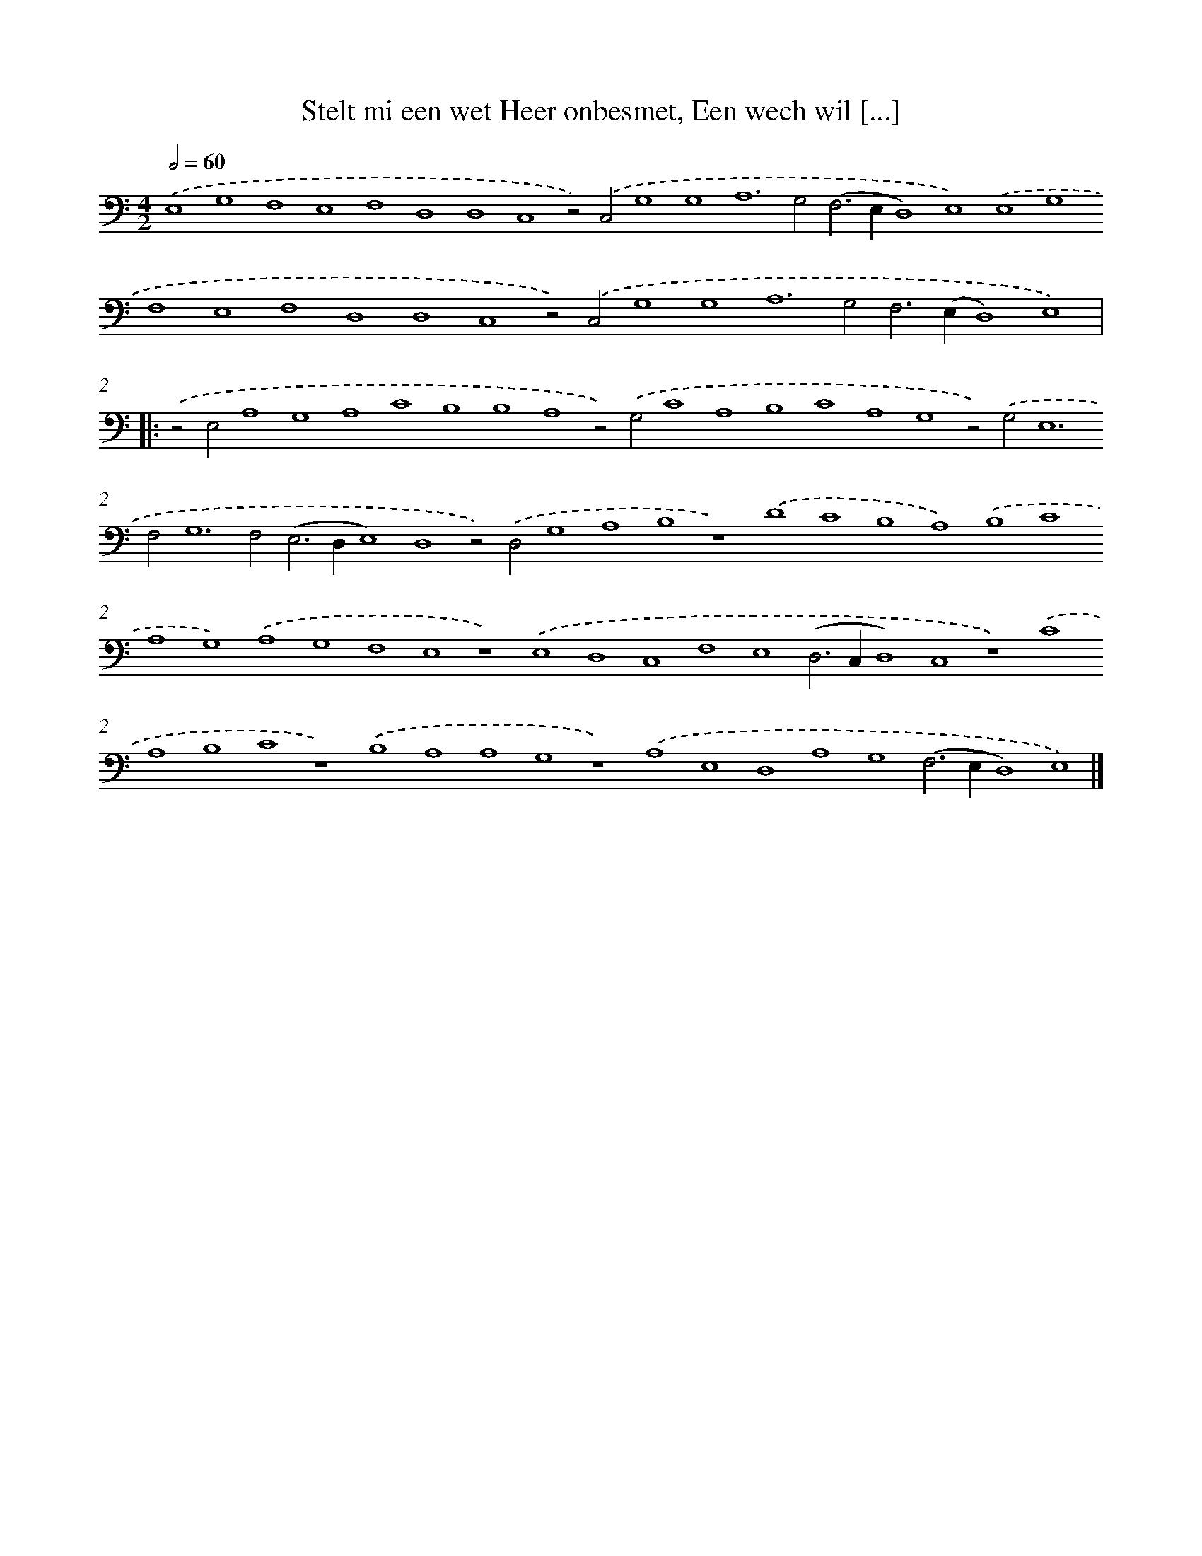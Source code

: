 X: 673
T: Stelt mi een wet Heer onbesmet, Een wech wil [...]
%%abc-version 2.0
%%abcx-abcm2ps-target-version 5.9.1 (29 Sep 2008)
%%abc-creator hum2abc beta
%%abcx-conversion-date 2018/11/01 14:35:35
%%humdrum-veritas 3321154567
%%humdrum-veritas-data 1194794345
%%continueall 1
%%barnumbers 0
L: 1/4
M: 4/2
Q: 1/2=60
K: C clef=bass
.('E,4G,4F,4E,4F,4D,4D,4C,4z2).('C,2G,4G,4A,4>G,4(F,2>E,2D,4)E,4).('E,4G,4F,4E,4F,4D,4D,4C,4z2).('C,2G,4G,4A,4>G,4F,2>(E,2D,4)E,4) ]|:
.('z2E,2A,4G,4A,4C4B,4B,4A,4z2).('G,2C4A,4B,4C4A,4G,4z2).('G,4<E,4F,4<G,4F,2(E,2>D,2E,4)D,4z2).('D,2G,4A,4B,4z4).('D4C4B,4A,4).('B,4C4A,4G,4).('A,4G,4F,4E,4z4).('E,4D,4C,4F,4E,4(D,2>C,2D,4)C,4z4).('C4A,4B,4C4z4).('B,4A,4A,4G,4z4).('A,4E,4D,4A,4G,4(F,2>E,2D,4)E,4) |]
